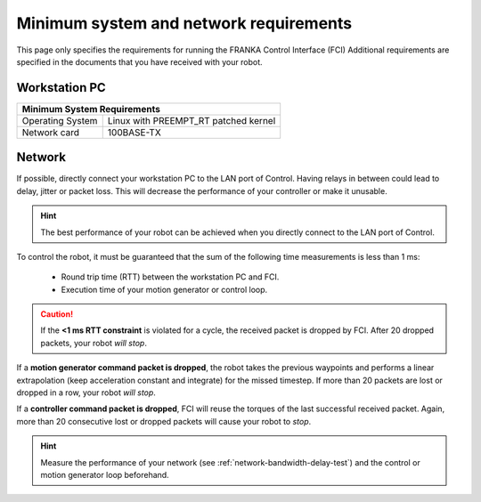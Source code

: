 Minimum system and network requirements
=======================================

This page only specifies the requirements for running the FRANKA Control Interface (FCI)
Additional requirements are specified in the documents that you have received with your robot.

Workstation PC
--------------

+------------------------------------------------------------+
| Minimum System Requirements                                |
+===================+========================================+
| Operating System  | Linux with PREEMPT_RT patched kernel   |
+-------------------+----------------------------------------+
| Network card      | 100BASE-TX                             |
+-------------------+----------------------------------------+

.. _requirement-network:

Network
-------
If possible, directly connect your workstation PC to the LAN port of Control.
Having relays in between could lead to delay, jitter or packet loss. This will decrease the
performance of your controller or make it unusable.

.. hint::
    The best performance of your robot can be achieved when you directly connect to the LAN port
    of Control.

To control the robot, it must be guaranteed that the sum of the following time measurements is
less than 1 ms:

 * Round trip time (RTT) between the workstation PC and FCI.
 * Execution time of your motion generator or control loop.

.. caution::
    If the **<1 ms RTT constraint** is violated for a cycle, the received packet is dropped by
    FCI. After 20 dropped packets, your robot `will stop`.

If a **motion generator command packet is dropped**, the robot takes the previous waypoints and
performs a linear extrapolation (keep acceleration constant and integrate) for the missed
timestep. If more than 20 packets are lost or dropped in a row, your robot `will stop`.

If a **controller command packet is dropped**, FCI will reuse the torques of the last successful
received packet. Again, more than 20 consecutive lost or dropped packets will cause your robot to
`stop`.

.. hint::
    Measure the performance of your network (see :ref:`network-bandwidth-delay-test`) and the
    control or motion generator loop beforehand.
